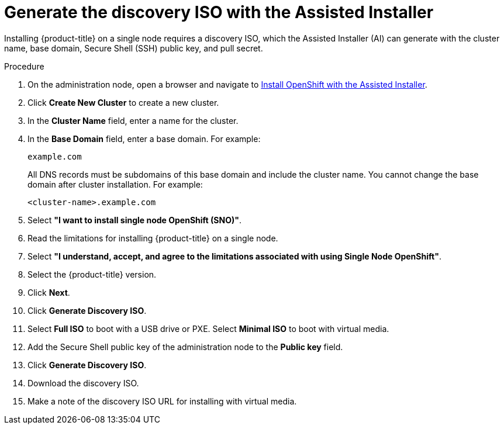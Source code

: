 // This is included in the following assemblies:
//
// installing_sno/install-sno-installing-sno.adoc

[id="generate-the-discovery-iso-with-the-assisted-installer_{context}"]
= Generate the discovery ISO with the Assisted Installer

Installing {product-title} on a single node requires a discovery ISO, which the Assisted Installer (AI) can generate with the cluster name, base domain, Secure Shell (SSH) public key, and pull secret.

.Procedure

. On the administration node, open a browser and navigate to link:https://console.redhat.com/openshift/assisted-installer/clusters[Install OpenShift with the Assisted Installer].

. Click *Create New Cluster* to create a new cluster.

. In the *Cluster Name* field, enter a name for the cluster.

. In the *Base Domain* field, enter a base domain. For example:
+
----
example.com
----
+
All DNS records must be subdomains of this base domain and include the cluster name. You cannot change the base domain after cluster installation. For example:
+
----
<cluster-name>.example.com
----

. Select *"I want to install single node OpenShift (SNO)"*.

. Read the limitations for installing {product-title} on a single node.

. Select *"I understand, accept, and agree to the limitations associated with using Single Node OpenShift"*.

. Select the {product-title} version.

. Click *Next*.

. Click *Generate Discovery ISO*.

. Select *Full ISO* to boot with a USB drive or PXE. Select *Minimal ISO* to boot with virtual media.

. Add the Secure Shell public key of the administration node to the *Public key* field.

. Click *Generate Discovery ISO*.

. Download the discovery ISO.

. Make a note of the discovery ISO URL for installing with virtual media.
